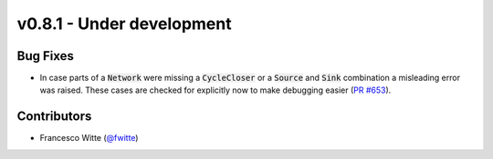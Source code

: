 v0.8.1 - Under development
++++++++++++++++++++++++++

Bug Fixes
#########
- In case parts of a :code:`Network` were missing a :code:`CycleCloser` or
  a :code:`Source` and :code:`Sink` combination a misleading error was raised.
  These cases are checked for explicitly now to make debugging easier
  (`PR #653 <https://github.com/oemof/tespy/pull/653>`__).

Contributors
############
- Francesco Witte (`@fwitte <https://github.com/fwitte>`__)
